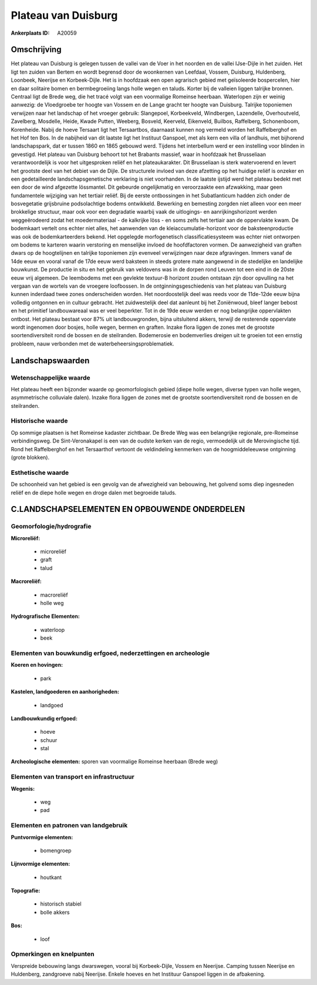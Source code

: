 Plateau van Duisburg
====================

:Ankerplaats ID: A20059




Omschrijving
------------

Het plateau van Duisburg is gelegen tussen de vallei van de Voer in
het noorden en de vallei IJse-Dijle in het zuiden. Het ligt ten zuiden
van Bertem en wordt begrensd door de woonkernen van Leefdaal, Vossem,
Duisburg, Huldenberg, Loonbeek, Neerijse en Korbeek-Dijle. Het is in
hoofdzaak een open agrarisch gebied met geïsoleerde bospercelen, hier en
daar solitaire bomen en bermbegroeiing langs holle wegen en taluds.
Korter bij de valleien liggen talrijke bronnen. Centraal ligt de Brede
weg, die het tracé volgt van een voormalige Romeinse heerbaan.
Waterlopen zijn er weinig aanwezig: de Vloedgroebe ter hoogte van Vossem
en de Lange gracht ter hoogte van Duisburg. Talrijke toponiemen
verwijzen naar het landschap of het vroeger gebruik: Slangepoel,
Korbeekveld, Windbergen, Lazendelle, Overhoutveld, Zavelberg, Mosdelle,
Heide, Kwade Putten, Weeberg, Bosveld, Keerveld, Eikenveld, Builbos,
Raffelberg, Schonenboom, Korenheide. Nabij de hoeve Tersaart ligt het
Tersaartbos, daarnaast kunnen nog vermeld worden het Raffelberghof en
het Hof ten Bos. In de nabijheid van dit laatste ligt het Instituut
Ganspoel, met als kern een villa of landhuis, met bijhorend
landschapspark, dat er tussen 1860 en 1865 gebouwd werd. Tijdens het
interbellum werd er een instelling voor blinden in gevestigd. Het
plateau van Duisburg behoort tot het Brabants massief, waar in hoofdzaak
het Brusseliaan verantwoordelijk is voor het uitgesproken reliëf en het
plateaukarakter. Dit Brusseliaan is sterk watervoerend en levert het
grootste deel van het debiet van de Dijle. De structurele invloed van
deze afzetting op het huidige reliëf is onzeker en een gedetailleerde
landschapsgenetische verklaring is niet voorhanden. In de laatste
ijstijd werd het plateau bedekt met een door de wind afgezette
lössmantel. Dit gebeurde ongelijkmatig en veroorzaakte een afzwakking,
maar geen fundamentele wijziging van het tertiair reliëf. Bij de eerste
ontbossingen in het Subatlanticum hadden zich onder de bosvegetatie
grijsbruine podsolachtige bodems ontwikkeld. Bewerking en bemesting
zorgden niet alleen voor een meer brokkelige structuur, maar ook voor
een degradatie waarbij vaak de uitlogings- en aanrijkingshorizont werden
weggeërodeerd zodat het moedermateriaal - de kalkrijke löss - en soms
zelfs het tertiair aan de oppervlakte kwam. De bodemkaart vertelt ons
echter niet alles, het aanwenden van de kleiaccumulatie-horizont voor de
baksteenproductie was ook de bodemkarteerders bekend. Het opgelegde
morfogenetisch classificatiesysteem was echter niet ontworpen om bodems
te karteren waarin verstoring en menselijke invloed de hoofdfactoren
vormen. De aanwezigheid van graften dwars op de hoogtelijnen en talrijke
toponiemen zijn evenveel verwijzingen naar deze afgravingen. Immers
vanaf de 14de eeuw en vooral vanaf de 17de eeuw werd baksteen in steeds
grotere mate aangewend in de stedelijke en landelijke bouwkunst. De
productie in situ en het gebruik van veldovens was in de dorpen rond
Leuven tot een eind in de 20ste eeuw vrij algemeen. De leembodems met
een gevlekte textuur-B horizont zouden ontstaan zijn door opvulling na
het vergaan van de wortels van de vroegere loofbossen. In de
ontginningsgeschiedenis van het plateau van Duisburg kunnen inderdaad
twee zones onderscheiden worden. Het noordoostelijk deel was reeds voor
de 11de-12de eeuw bijna volledig ontgonnen en in cultuur gebracht. Het
zuidwestelijk deel dat aanleunt bij het Zoniënwoud, bleef langer bebost
en het primitief landbouwareaal was er veel beperkter. Tot in de 19de
eeuw werden er nog belangrijke oppervlakten ontbost. Het plateau bestaat
voor 87% uit landbouwgronden, bijna uitsluitend akkers, terwijl de
resterende oppervlate wordt ingenomen door bosjes, holle wegen, bermen
en graften. Inzake flora liggen de zones met de grootste
soortendiversiteit rond de bossen en de steilranden. Bodemerosie en
bodemverlies dreigen uit te groeien tot een ernstig probleem, nauw
verbonden met de waterbeheersingsproblematiek. 



Landschapswaarden
-----------------


Wetenschappelijke waarde
~~~~~~~~~~~~~~~~~~~~~~~~


Het plateau heeft een bijzonder waarde op geomorfologisch gebied
(diepe holle wegen, diverse typen van holle wegen, asymmetrische
colluviale dalen). Inzake flora liggen de zones met de grootste
soortendiversiteit rond de bossen en de steilranden.

Historische waarde
~~~~~~~~~~~~~~~~~~


Op sommige plaatsen is het Romeinse kadaster zichtbaar. De Brede Weg
was een belangrijke regionale, pre-Romeinse verbindingsweg. De
Sint-Veronakapel is een van de oudste kerken van de regio, vermoedelijk
uit de Merovingische tijd. Rond het Raffelberghof en het Tersaarthof
vertoont de veldindeling kenmerken van de hoogmiddeleeuwse ontginning
(grote blokken).

Esthetische waarde
~~~~~~~~~~~~~~~~~~

De schoonheid van het gebied is een gevolg van de
afwezigheid van bebouwing, het golvend soms diep ingesneden reliëf en de
diepe holle wegen en droge dalen met begroeide taluds.



C.LANDSCHAPSELEMENTEN EN OPBOUWENDE ONDERDELEN
--------------------------------------------



Geomorfologie/hydrografie
~~~~~~~~~~~~~~~~~~~~~~~~~


**Microreliëf:**

 * microreliëf
 * graft
 * talud


**Macroreliëf:**

 * macroreliëf
 * holle weg

**Hydrografische Elementen:**

 * waterloop
 * beek



Elementen van bouwkundig erfgoed, nederzettingen en archeologie
~~~~~~~~~~~~~~~~~~~~~~~~~~~~~~~~~~~~~~~~~~~~~~~~~~~~~~~~~~~~~~~

**Koeren en hovingen:**

 * park


**Kastelen, landgoederen en aanhorigheden:**

 * landgoed


**Landbouwkundig erfgoed:**

 * hoeve
 * schuur
 * stal


**Archeologische elementen:**
sporen van voormalige Romeinse heerbaan (Brede weg)

Elementen van transport en infrastructuur
~~~~~~~~~~~~~~~~~~~~~~~~~~~~~~~~~~~~~~~~~

**Wegenis:**

 * weg
 * pad



Elementen en patronen van landgebruik
~~~~~~~~~~~~~~~~~~~~~~~~~~~~~~~~~~~~~

**Puntvormige elementen:**

 * bomengroep


**Lijnvormige elementen:**

 * houtkant

**Topografie:**

 * historisch stabiel
 * bolle akkers


**Bos:**

 * loof



Opmerkingen en knelpunten
~~~~~~~~~~~~~~~~~~~~~~~~~


Verspreide bebouwing langs dwarswegen, vooral bij Korbeek-Dijle, Vossem
en Neerijse. Camping tussen Neerijse en Huldenberg, zandgroeve nabij
Neerijse. Enkele hoeves en het Instituur Ganspoel liggen in de
afbakening.
